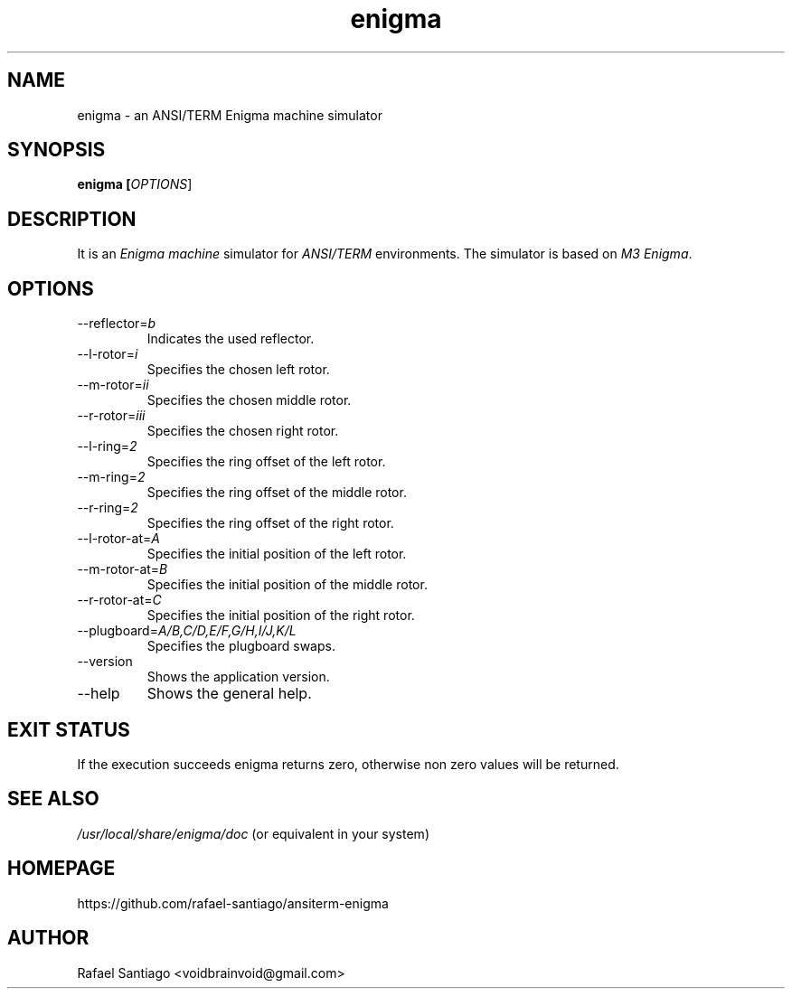 .TH enigma 1 "October 6, 2016" "version 0.0.1" "USER COMMANDS"
.SH NAME
enigma \- an ANSI/TERM Enigma machine simulator
.SH SYNOPSIS
.B enigma [\fIOPTIONS\fR]
.SH DESCRIPTION
It is an \fIEnigma machine\fR simulator for \fIANSI/TERM\fR environments. The simulator
is based on \fIM3 Enigma\fR.

.SH OPTIONS
.TP
\-\-reflector=\fIb\fR
Indicates the used reflector.

.TP
\-\-l-rotor=\fIi\fR
Specifies the chosen left rotor.

.TP
\-\-m-rotor=\fIii\fR
Specifies the chosen middle rotor.

.TP
\-\-r-rotor=\fIiii\fR
Specifies the chosen right rotor.

.TP
\-\-l-ring=\fI2\fR
Specifies the ring offset of the left rotor.

.TP
\-\-m-ring=\fI2\fR
Specifies the ring offset of the middle rotor.

.TP
\-\-r-ring=\fI2\fR
Specifies the ring offset of the right rotor.

.TP
\-\-l-rotor-at=\fIA\fR
Specifies the initial position of the left rotor.

.TP
\-\-m-rotor-at=\fIB\fR
Specifies the initial position of the middle rotor.

.TP
\-\-r-rotor-at=\fIC\fR
Specifies the initial position of the right rotor.

.TP
\-\-plugboard=\fIA/B,C/D,E/F,G/H,I/J,K/L\fR
Specifies the plugboard swaps.

.TP
\-\-version
Shows the application version.

.TP
\-\-help
Shows the general help.

.PP
.SH EXIT STATUS
If the execution succeeds enigma returns zero, otherwise non zero values will be returned.

.PP
.SH
SEE ALSO
.TP
\fI/usr/local/share/enigma/doc\fR (or equivalent in your system)
.PP
.SH
HOMEPAGE
.TP
https://github.com/rafael-santiago/ansiterm-enigma
.SH AUTHOR
Rafael Santiago <voidbrainvoid@gmail.com>
